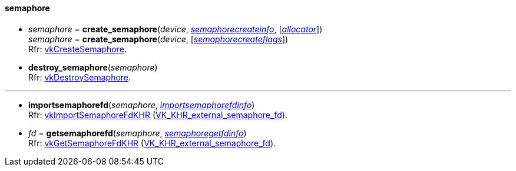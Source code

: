 
[[semaphore]]
==== semaphore

[[create_semaphore]]
* _semaphore_ = *create_semaphore*(_device_, <<semaphorecreateinfo, _semaphorecreateinfo_>>, [<<allocators, _allocator_>>]) +
_semaphore_ = *create_semaphore*(_device_, [<<semaphorecreateflags, _semaphorecreateflags_>>]) +
[small]#Rfr: https://www.khronos.org/registry/vulkan/specs/1.1-extensions/man/html/vkCreateSemaphore.html[vkCreateSemaphore].#

[[destroy_semaphore]]
* *destroy_semaphore*(_semaphore_) +
[small]#Rfr: https://www.khronos.org/registry/vulkan/specs/1.1-extensions/man/html/vkDestroySemaphore.html[vkDestroySemaphore].#

'''

[[importsemaphorefd]]
* *importsemaphorefd*(_semaphore_, <<importsemaphorefdinfo, _importsemaphorefdinfo_>>) +
[small]#Rfr: https://www.khronos.org/registry/vulkan/specs/1.1-extensions/man/html/vkImportSemaphoreFdKHR.html[vkImportSemaphoreFdKHR] (https://www.khronos.org/registry/vulkan/specs/1.1-extensions/html/vkspec.html#VK_KHR_external_semaphore_fd[VK_KHR_external_semaphore_fd]).#

[[getsemaphorefd]]
* _fd_ = *getsemaphorefd*(_semaphore_, <<semaphoregetfdinfo, _semaphoregetfdinfo_>>) +
[small]#Rfr: https://www.khronos.org/registry/vulkan/specs/1.1-extensions/man/html/vkGetSemaphoreFdKHR.html[vkGetSemaphoreFdKHR] (https://www.khronos.org/registry/vulkan/specs/1.1-extensions/html/vkspec.html#VK_KHR_external_semaphore_fd[VK_KHR_external_semaphore_fd]).#

